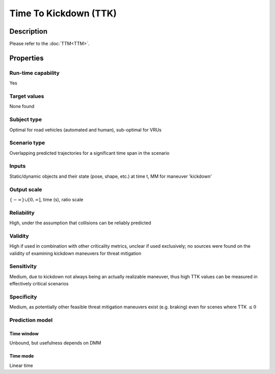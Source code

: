 Time To Kickdown (TTK)
======================

Description
-----------

Please refer to the :doc:`TTM<TTM>`.

Properties
----------

Run-time capability
~~~~~~~~~~~~~~~~~~~

Yes

Target values
~~~~~~~~~~~~~

None found

Subject type
~~~~~~~~~~~~

Optimal for road vehicles (automated and human), sub-optimal for VRUs

Scenario type
~~~~~~~~~~~~~

Overlapping predicted trajectories for a significant time span in the scenario

Inputs
~~~~~~

Static/dynamic objects and their state (pose, shape, etc.) at time t, MM for maneuver 'kickdown'

Output scale
~~~~~~~~~~~~

:math:`\{-\infty\} \cup [0,\infty]`, time (s), ratio scale

Reliability
~~~~~~~~~~~

High, under the assumption that collisions can be reliably predicted

Validity
~~~~~~~~

High if used in combination with other criticality metrics, unclear if used exclusively; no sources were found on the validity of examining kickdown maneuvers for threat mitigation

Sensitivity
~~~~~~~~~~~

Medium, due to kickdown not always being an actually realizable maneuver, thus high TTK values can be measured in effectively critical scenarios

Specificity
~~~~~~~~~~~

Medium, as potentially other feasible threat mitigation maneuvers exist (e.g. braking) even for scenes where TTK :math:`\leq 0`

Prediction model
~~~~~~~~~~~~~~~~

Time window
^^^^^^^^^^^
Unbound, but usefulness depends on DMM

Time mode
^^^^^^^^^
Linear time
